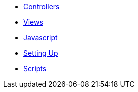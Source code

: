 * xref:controllers.adoc[Controllers]
* xref:views.adoc[Views]
* xref:javascript-interop.adoc[Javascript]
* xref:setups.adoc[Setting Up]
* xref:scripts.adoc[Scripts]
// * Lists
// ** xref:lists/ordered-list.adoc[Ordered List]
// ** xref:lists/unordered-list.adoc[Unordered List]
